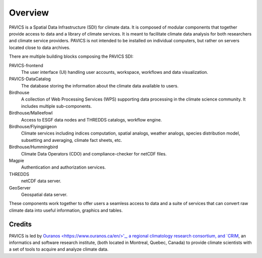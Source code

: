 Overview
========

PAVICS is a Spatial Data Infrastructure (SDI) for climate data. It is composed of modular components that together provide access to data and a library of climate services. It is meant to facilitate climate data analysis for both researchers and climate service providers. PAVICS is not intended to be installed on individual computers, but rather on servers located close to data archives.

There are multiple building blocks composing the PAVICS SDI:

PAVICS-frontend
   The user interface (UI) handling user accounts, workspace, workflows and data visualization.

PAVICS-DataCatalog
   The database storing the information about the climate data available to users.

Birdhouse
   A collection of Web Processing Services (WPS) supporting data processing in the climate science community. It includes multiple sub-components.

Birdhouse/Malleefowl
   Access to ESGF data nodes and THREDDS catalogs, workflow engine.

Birdhouse/Flyingpigeon
   Climate services including indices computation, spatial analogs, weather analogs, species distribution model, subsetting and averaging, climate fact sheets, etc.

Birdhouse/Hummingbird
   Climate Data Operators (CDO) and compliance-checker for netCDF files.

Magpie
   Authentication and authorization services.

THREDDS
   netCDF data server.

GeoServer
   Geospatial data server.


These components work together to offer users a seamless access to data and a suite of services that can convert raw climate data into useful information, graphics and tables.


Credits
-------
PAVICS is led by `Ouranos <https://www.ouranos.ca/en/>'_, a regional climatology research consortium, and `CRIM <http://www.crim.ca/fr>`_, an informatics and software research institute, (both located in Montreal, Quebec, Canada) to provide climate scientists with a
set of tools to acquire and analyze climate data. 
